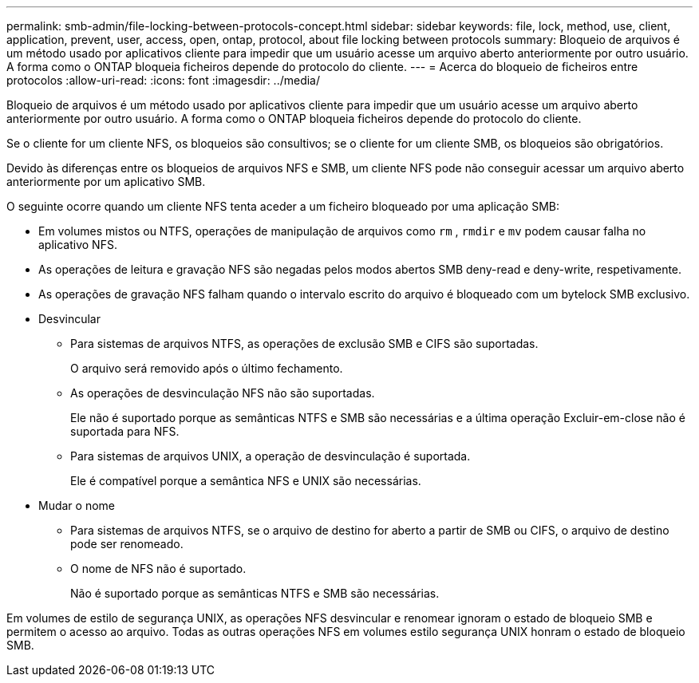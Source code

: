 ---
permalink: smb-admin/file-locking-between-protocols-concept.html 
sidebar: sidebar 
keywords: file, lock, method, use, client, application, prevent, user, access, open, ontap, protocol, about file locking between protocols 
summary: Bloqueio de arquivos é um método usado por aplicativos cliente para impedir que um usuário acesse um arquivo aberto anteriormente por outro usuário. A forma como o ONTAP bloqueia ficheiros depende do protocolo do cliente. 
---
= Acerca do bloqueio de ficheiros entre protocolos
:allow-uri-read: 
:icons: font
:imagesdir: ../media/


[role="lead"]
Bloqueio de arquivos é um método usado por aplicativos cliente para impedir que um usuário acesse um arquivo aberto anteriormente por outro usuário. A forma como o ONTAP bloqueia ficheiros depende do protocolo do cliente.

Se o cliente for um cliente NFS, os bloqueios são consultivos; se o cliente for um cliente SMB, os bloqueios são obrigatórios.

Devido às diferenças entre os bloqueios de arquivos NFS e SMB, um cliente NFS pode não conseguir acessar um arquivo aberto anteriormente por um aplicativo SMB.

O seguinte ocorre quando um cliente NFS tenta aceder a um ficheiro bloqueado por uma aplicação SMB:

* Em volumes mistos ou NTFS, operações de manipulação de arquivos como `rm` , `rmdir` e `mv` podem causar falha no aplicativo NFS.
* As operações de leitura e gravação NFS são negadas pelos modos abertos SMB deny-read e deny-write, respetivamente.
* As operações de gravação NFS falham quando o intervalo escrito do arquivo é bloqueado com um bytelock SMB exclusivo.
* Desvincular
+
** Para sistemas de arquivos NTFS, as operações de exclusão SMB e CIFS são suportadas.
+
O arquivo será removido após o último fechamento.

** As operações de desvinculação NFS não são suportadas.
+
Ele não é suportado porque as semânticas NTFS e SMB são necessárias e a última operação Excluir-em-close não é suportada para NFS.

** Para sistemas de arquivos UNIX, a operação de desvinculação é suportada.
+
Ele é compatível porque a semântica NFS e UNIX são necessárias.



* Mudar o nome
+
** Para sistemas de arquivos NTFS, se o arquivo de destino for aberto a partir de SMB ou CIFS, o arquivo de destino pode ser renomeado.
** O nome de NFS não é suportado.
+
Não é suportado porque as semânticas NTFS e SMB são necessárias.





Em volumes de estilo de segurança UNIX, as operações NFS desvincular e renomear ignoram o estado de bloqueio SMB e permitem o acesso ao arquivo. Todas as outras operações NFS em volumes estilo segurança UNIX honram o estado de bloqueio SMB.
